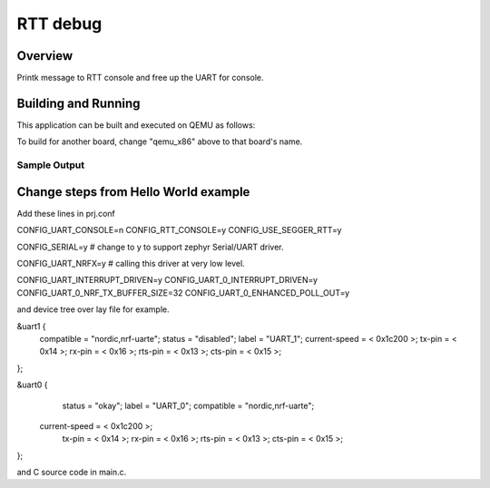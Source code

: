 .. _rtt_debug:

RTT debug
###########

Overview
********

Printk message to RTT console and free up the UART for console. 

Building and Running
********************

This application can be built and executed on QEMU as follows:

.. zephyr-app-commands::
   :zephyr-app: 
   :host-os: unix
   :board: nrf boards
   :goals: run
   :compact:

To build for another board, change "qemu_x86" above to that board's name.

Sample Output
=============

.. code-block:: console

Change steps from Hello World example
********************
Add these lines in prj.conf

CONFIG_UART_CONSOLE=n
CONFIG_RTT_CONSOLE=y
CONFIG_USE_SEGGER_RTT=y

CONFIG_SERIAL=y # change to y to support zephyr Serial/UART driver. 

CONFIG_UART_NRFX=y # calling this driver at very low level. 

CONFIG_UART_INTERRUPT_DRIVEN=y
CONFIG_UART_0_INTERRUPT_DRIVEN=y
CONFIG_UART_0_NRF_TX_BUFFER_SIZE=32
CONFIG_UART_0_ENHANCED_POLL_OUT=y

and device tree over lay file for example. 

&uart1 {
	compatible = "nordic,nrf-uarte";
	status = "disabled";
	label = "UART_1";
	current-speed = < 0x1c200 >;
	tx-pin = < 0x14 >;
	rx-pin = < 0x16 >;
	rts-pin = < 0x13 >;
	cts-pin = < 0x15 >;
};

&uart0 {
	status = "okay";
	label = "UART_0";
	compatible = "nordic,nrf-uarte";
    current-speed = < 0x1c200 >;
	tx-pin = < 0x14 >;
	rx-pin = < 0x16 >;
	rts-pin = < 0x13 >;
	cts-pin = < 0x15 >;

};

and C source code in main.c. 

